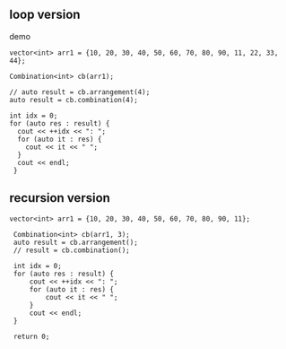 ** loop version
demo
#+begin_src c++
  vector<int> arr1 = {10, 20, 30, 40, 50, 60, 70, 80, 90, 11, 22, 33, 44};

  Combination<int> cb(arr1);

  // auto result = cb.arrangement(4);
  auto result = cb.combination(4);

  int idx = 0;
  for (auto res : result) {
	cout << ++idx << ": ";
	for (auto it : res) {
	  cout << it << " ";
	}
	cout << endl;
   }
#+end_src

** recursion version
   #+begin_src c++
   vector<int> arr1 = {10, 20, 30, 40, 50, 60, 70, 80, 90, 11};

    Combination<int> cb(arr1, 3);
    auto result = cb.arrangement();
    // result = cb.combination();

    int idx = 0;
    for (auto res : result) {
        cout << ++idx << ": ";
        for (auto it : res) {
            cout << it << " ";
        }
        cout << endl;
    }

    return 0;
   #+end_src

